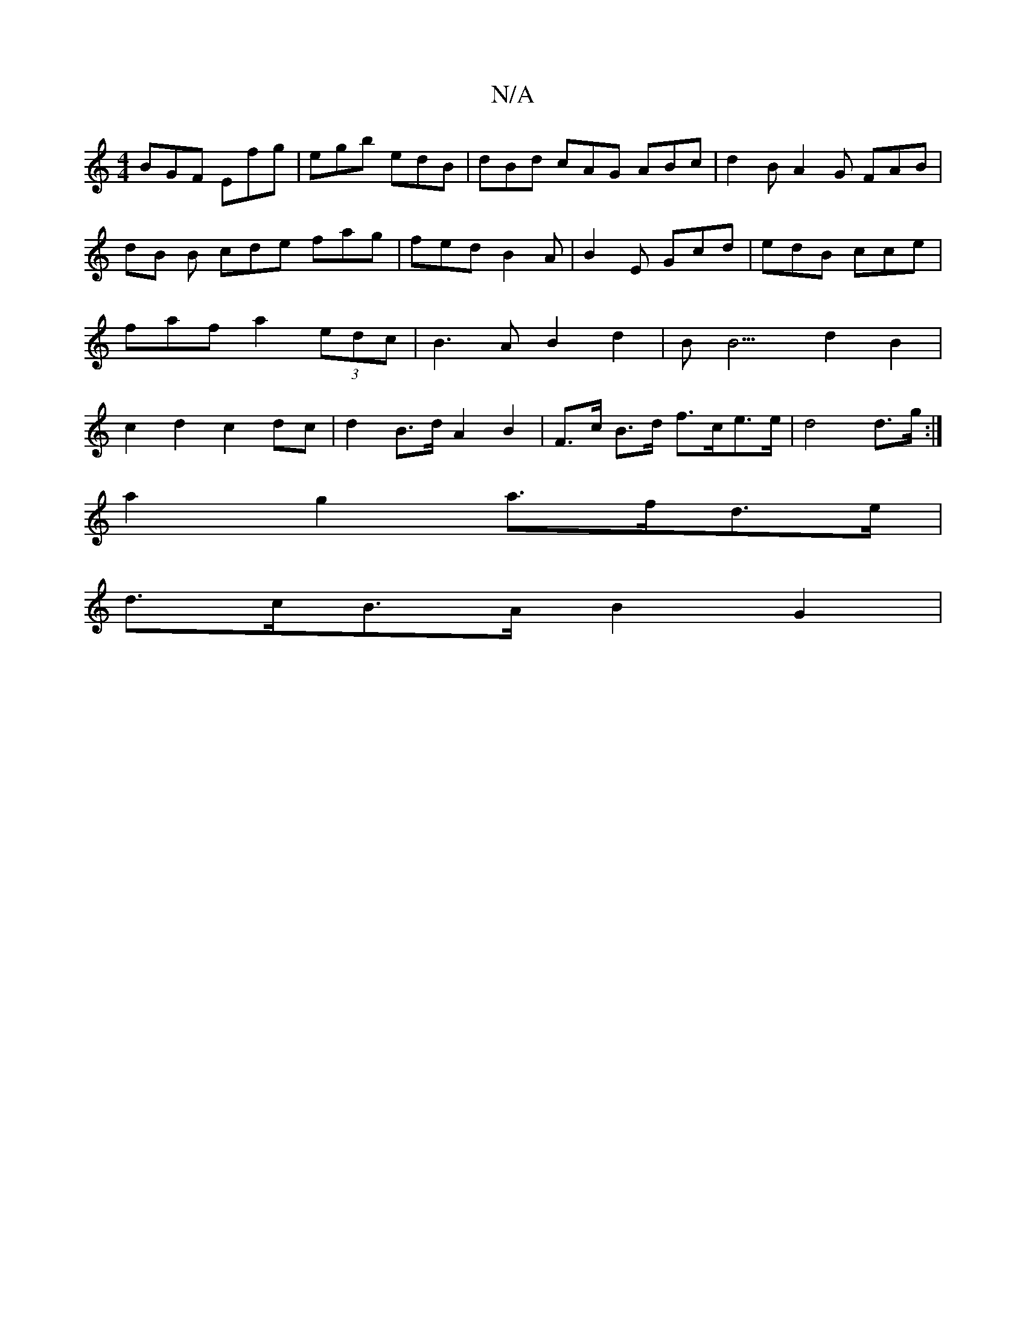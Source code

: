 X:1
T:N/A
M:4/4
R:N/A
K:Cmajor
1 BGF Efg | egb edB | dBd cAG ABc | d2B A2G FAB |
dB B cde fag|fed B2A|B2E Gcd|edB cce|faf a2(3edc | B3 A B2 d2 | B2<B3 d2B2|c2d2c2dc | d2 B>d A2 B2 |F>c B>d f>ce>e|d4 d>g:|
a2g2 a>fd>e|
d>cB>A B2 G2|